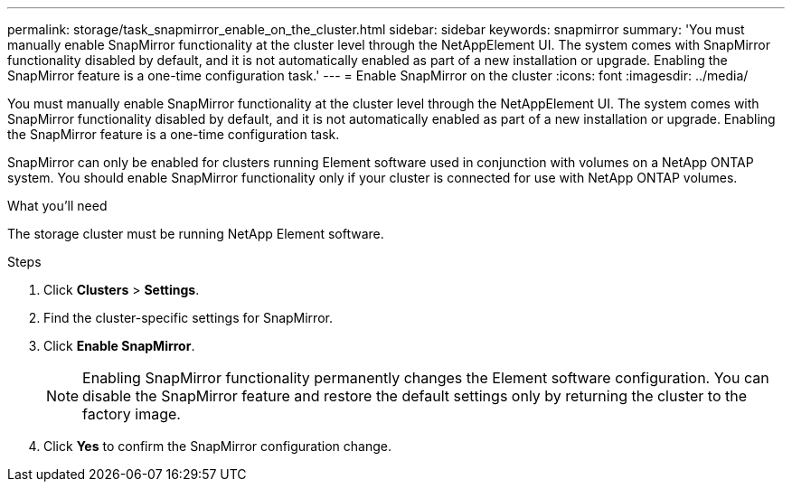 ---
permalink: storage/task_snapmirror_enable_on_the_cluster.html
sidebar: sidebar
keywords: snapmirror
summary: 'You must manually enable SnapMirror functionality at the cluster level through the NetAppElement UI. The system comes with SnapMirror functionality disabled by default, and it is not automatically enabled as part of a new installation or upgrade. Enabling the SnapMirror feature is a one-time configuration task.'
---
= Enable SnapMirror on the cluster
:icons: font
:imagesdir: ../media/

[.lead]
You must manually enable SnapMirror functionality at the cluster level through the NetAppElement UI. The system comes with SnapMirror functionality disabled by default, and it is not automatically enabled as part of a new installation or upgrade. Enabling the SnapMirror feature is a one-time configuration task.

SnapMirror can only be enabled for clusters running Element software used in conjunction with volumes on a NetApp ONTAP system. You should enable SnapMirror functionality only if your cluster is connected for use with NetApp ONTAP volumes.

.What you'll need
The storage cluster must be running NetApp Element software.


.Steps
. Click *Clusters* > *Settings*.
. Find the cluster-specific settings for SnapMirror.
. Click *Enable SnapMirror*.
+
NOTE: Enabling SnapMirror functionality permanently changes the Element software configuration. You can disable the SnapMirror feature and restore the default settings only by returning the cluster to the factory image.

. Click *Yes* to confirm the SnapMirror configuration change.
